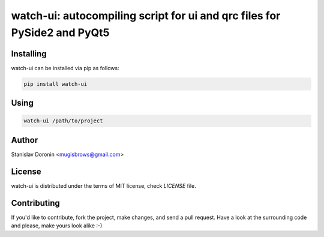 =========================================================================
watch-ui: autocompiling script for ui and qrc files for PySide2 and PyQt5
=========================================================================

Installing
==========

watch-ui can be installed via pip as follows:

.. code-block:: bash

    pip install watch-ui

Using
=====

.. code-block:: bash

    watch-ui /path/to/project

Author
======

Stanislav Doronin <mugisbrows@gmail.com>

License
=======

watch-ui is distributed under the terms of MIT license, check `LICENSE` file.

Contributing
============

If you'd like to contribute, fork the project, make changes, and send a pull
request. Have a look at the surrounding code and please, make yours look
alike :-)